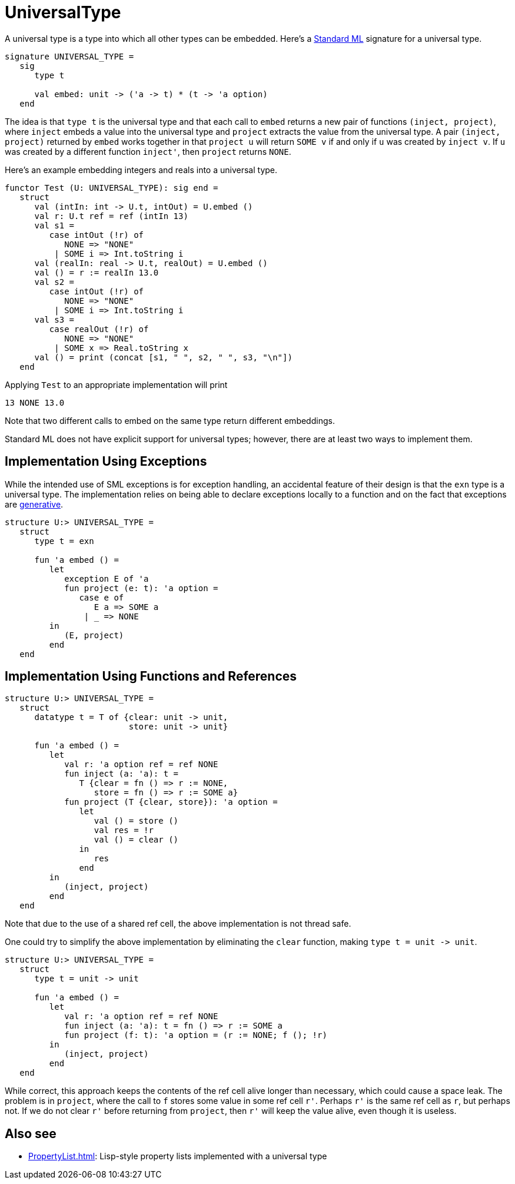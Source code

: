 = UniversalType

A universal type is a type into which all other types can be embedded.
Here's a <<StandardML#,Standard ML>> signature for a universal type.

[source,sml]
----
signature UNIVERSAL_TYPE =
   sig
      type t

      val embed: unit -> ('a -> t) * (t -> 'a option)
   end
----

The idea is that `type t` is the universal type and that each call to
`embed` returns a new pair of functions `(inject, project)`, where
`inject` embeds a value into the universal type and `project` extracts
the value from the universal type.  A pair `(inject, project)`
returned by `embed` works together in that `project u` will return
`SOME v` if and only if `u` was created by `inject v`.  If `u` was
created by a different function `inject'`, then `project` returns
`NONE`.

Here's an example embedding integers and reals into a universal type.

[source,sml]
----
functor Test (U: UNIVERSAL_TYPE): sig end =
   struct
      val (intIn: int -> U.t, intOut) = U.embed ()
      val r: U.t ref = ref (intIn 13)
      val s1 =
         case intOut (!r) of
            NONE => "NONE"
          | SOME i => Int.toString i
      val (realIn: real -> U.t, realOut) = U.embed ()
      val () = r := realIn 13.0
      val s2 =
         case intOut (!r) of
            NONE => "NONE"
          | SOME i => Int.toString i
      val s3 =
         case realOut (!r) of
            NONE => "NONE"
          | SOME x => Real.toString x
      val () = print (concat [s1, " ", s2, " ", s3, "\n"])
   end
----

Applying `Test` to an appropriate implementation will print

----
13 NONE 13.0
----

Note that two different calls to embed on the same type return
different embeddings.

Standard ML does not have explicit support for universal types;
however, there are at least two ways to implement them.


== Implementation Using Exceptions

While the intended use of SML exceptions is for exception handling, an
accidental feature of their design is that the `exn` type is a
universal type.  The implementation relies on being able to declare
exceptions locally to a function and on the fact that exceptions are
<<GenerativeException#,generative>>.

[source,sml]
----
structure U:> UNIVERSAL_TYPE =
   struct
      type t = exn

      fun 'a embed () =
         let
            exception E of 'a
            fun project (e: t): 'a option =
               case e of
                  E a => SOME a
                | _ => NONE
         in
            (E, project)
         end
   end
----


== Implementation Using Functions and References

[source,sml]
----
structure U:> UNIVERSAL_TYPE =
   struct
      datatype t = T of {clear: unit -> unit,
                         store: unit -> unit}

      fun 'a embed () =
         let
            val r: 'a option ref = ref NONE
            fun inject (a: 'a): t =
               T {clear = fn () => r := NONE,
                  store = fn () => r := SOME a}
            fun project (T {clear, store}): 'a option =
               let
                  val () = store ()
                  val res = !r
                  val () = clear ()
               in
                  res
               end
         in
            (inject, project)
         end
   end
----

Note that due to the use of a shared ref cell, the above
implementation is not thread safe.

One could try to simplify the above implementation by eliminating the
`clear` function, making `type t = unit \-> unit`.

[source,sml]
----
structure U:> UNIVERSAL_TYPE =
   struct
      type t = unit -> unit

      fun 'a embed () =
         let
            val r: 'a option ref = ref NONE
            fun inject (a: 'a): t = fn () => r := SOME a
            fun project (f: t): 'a option = (r := NONE; f (); !r)
         in
            (inject, project)
         end
   end
----

While correct, this approach keeps the contents of the ref cell alive
longer than necessary, which could cause a space leak.  The problem is
in `project`, where the call to `f` stores some value in some ref cell
`r'`.  Perhaps `r'` is the same ref cell as `r`, but perhaps not.  If
we do not clear `r'` before returning from `project`, then `r'` will
keep the value alive, even though it is useless.


== Also see

* <<PropertyList#>>: Lisp-style property lists implemented with a universal type
